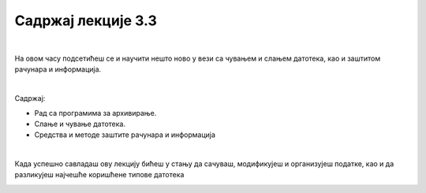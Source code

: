 Садржај лекције 3.3
===================

|

На овом часу подсетићеш се и научити нешто ново у вези са чувањем и слањем датотека, као и заштитом рачунара и информација. 

|

Садржај:

- Рад са програмима за архивирање.

- Слање и чување датотека.

- Средства и методе заштите рачунара и информација

|

Када успешно савладаш ову лекцију бићеш у стању да сачуваш, модификујеш и организујеш податке, као и да разликујеш најчешће коришћене типове датотека

.. image:: ../../_images/12_undraw_logistics_x4dc.png
   :width: 300px   
   :align: center